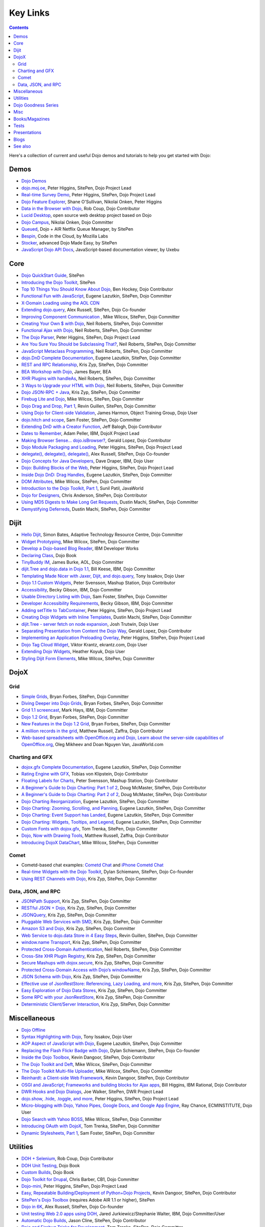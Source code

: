 .. _key-links:

Key Links
=========

.. contents::
   :depth: 2

Here's a collection of current and useful Dojo demos and tutorials to help you get started with Dojo:

=====
Demos
=====

* `Dojo Demos <http://demos.dojotoolkit.org/demos/>`_ 
* `dojo.moj.oe <http://demos.dojotoolkit.org/demos/mojo/>`_, Peter Higgins, SitePen, Dojo Project Lead
* `Real-time Survey Demo <http://demos.dojotoolkit.org/demos/survey/>`_, Peter Higgins, SitePen, Dojo Project Lead
* `Dojo Feature Explorer <http://dojocampus.org/explorer/>`_, Shane O'Sullivan, Nikolai Onken, Peter Higgins
* `Data in the Browser with Dojo <http://rob.coup.net.nz/2007/12/cool-data-in-browser-with-dojo.html>`_, Rob Coup, Dojo Contributor
* `Lucid Desktop <http://www.lucid-desktop.org/>`_, open source web desktop project based on Dojo
* `Dojo Campus <http://dojocampus.org/>`_, Nikolai Onken, Dojo Committer
* `Queued <http://sitepen.com/labs/queued/>`_, Dojo + AIR Netflix Queue Manager, by SitePen
* `Bespin <https://bespin.mozilla.com/>`_, Code in the Cloud, by Mozilla Labs
* `Stocker <http://www.sitepen.com/blog/2009/04/01/stocker-advanced-dojo-made-easy/>`_, advanced Dojo Made Easy, by SitePen
* `JavaScript Dojo API Docs <http://dojodocs.uxebu.com/>`_, JavaScript-based documentation viewer, by Uxebu


====
Core
====

* `Dojo QuickStart Guide <http://sitepen.com/labs/guides/?guide=DojoQuickStart>`_, SitePen
* `Introducing the Dojo Toolkit <http://dev.opera.com/articles/view/introducing-the-dojo-toolkit/>`_, SitePen
* `Top 10 Things You Should Know About Dojo <http://www.dojotoolkit.org/2008/12/11/top-10-things-you-should-know-about-dojo>`_, Ben Hockey, Dojo Contributor
* `Functional Fun with JavaScript <http://lazutkin.com/blog/2008/jan/12/functional-fun-javascript-dojo/>`_, Eugene Lazutkin, SitePen, Dojo Committer
* `X-Domain Loading using the AOL CDN <http://shaneosullivan.wordpress.com/2008/01/22/using-aol-hosted-dojo-with-your-custom-code/>`_
* `Extending dojo.query <http://alex.dojotoolkit.org/?p=649>`_, Alex Russell, SitePen, Dojo Co-founder
* `Improving Component Communication <http://www.sitepen.com/blog/2008/02/19/improving-component-communication-with-the-dojo-toolkit/>`_ , Mike Wilcox, SitePen, Dojo Committer
* `Creating Your Own $ with Dojo <http://dojocampus.org/content/?p=67>`_, Neil Roberts, SitePen, Dojo Committer
* `Functional Ajax with Dojo <http://dojocampus.org/content/?p=66>`_, Neil Roberts, SitePen, Dojo Committer
* `The Dojo Parser <http://dojocampus.org/content/?p=63>`_, Peter Higgins, SitePen, Dojo Project Lead
* `Are You Sure You Should be Subclassing That? <http://www.sitepen.com/blog/2008/03/16/are-you-sure-you-should-be-subclassing-that/>`_, Neil Roberts, SitePen, Dojo Committer
* `JavaScript Metaclass Programming <http://www.sitepen.com/blog/2008/03/18/javascript-metaclass-programming/>`_, Neil Roberts, SitePen, Dojo Committer
* `dojo.DnD Complete Documentation <http://docs.google.com/View?docid=d764479_11fcs7s397>`_, Eugene Lazutkin, SitePen, Dojo Committer
* `REST and RPC Relationship <http://www.sitepen.com/blog/2008/03/25/rest-and-rpc-relationship/>`_, Kris Zyp, SitePen, Dojo Committer
* `BEA Workshop with Dojo <http://dev2dev.bea.com/blog/jbayer/archive/2008/03/playing_with_wo.html>`_, James Bayer, BEA
* `XHR Plugins with handleAs <http://www.sitepen.com/blog/2008/04/14/xhr-plugins-with-dojo-using-handleas/>`_, Neil Roberts, SitePen, Dojo Committer
* `3 Ways to Upgrade your HTML with Dojo <http://www.sitepen.com/blog/2008/04/28/3-ways-to-upgrade-your-html-with-dojo/>`_, Neil Roberts, SitePen, Dojo Committer
* `Dojo JSON-RPC + Java <http://www.sitepen.com/blog/2008/05/06/dojo-json-rpc-java/>`_, Kris Zyp, SitePen, Dojo Committer
* `Firebug Lite and Dojo <http://www.sitepen.com/blog/2008/06/02/firebug-lite-and-dojo-not-just-for-ie/>`_, Mike Wilcox, SitePen, Dojo Committer
* `Dojo Drag and Drop, Part 1 <http://www.sitepen.com/blog/2008/06/10/dojo-drag-and-drop-1/>`_, Revin Guillen, SitePen, Dojo Committer
* `Using Dojo for Client-side Validation <http://www.informit.com/articles/article.aspx?p=1221432>`_, James Harmon, Object Training Group, Dojo User
* `dojo.hitch and scope <http://dojocampus.org/content/?p=154>`_, Sam Foster, SitePen, Dojo Committer
* `Extending DnD with a Creator Function <http://dojocampus.org/content/2008/06/24/extending-dojodnd-with-a-creator-function/>`_, Jeff Balogh, Dojo Contributor
* `Dates to Remember <http://dojocampus.org/content/2008/07/03/dates-to-remember/>`_, Adam Peller, IBM, DojoX Project Lead
* `Making Browser Sense... dojo.isBrowser? <http://dojocampus.org/content/2008/06/26/browser-sense/>`_, Gerald Lopez, Dojo Contributor
* `Dojo Module Packaging and Loading <http://dojocampus.org/content/2008/10/09/dojo-module-packaging-and-loading/>`_, Peter Higgins, SitePen, Dojo Project Lead
* `delegate(), delegate(), delegate() <http://alex.dojotoolkit.org/2008/10/delegate-delegate-delegate/>`_, Alex Russell, SitePen, Dojo Co-founder
* `Dojo Concepts for Java Developers <http://www.ibm.com/developerworks/web/library/wa-aj-dojo/index.html?ca=drs->`_, Dave Draper, IBM, Dojo User
* `Dojo: Building Blocks of the Web <http://www.sitepen.com/blog/2008/10/17/dojo-building-blocks-of-the-web/>`_, Peter Higgins, SitePen, Dojo Project Lead
* `Inside Dojo DnD: Drag Handles <http://www.sitepen.com/blog/2008/10/24/inside-dojo-dnd-drag-handles/>`_, Eugene Lazutkin, SitePen, Dojo Committer
* `DOM Attributes <http://www.sitepen.com/blog/2008/10/23/dom-attributes-and-the-dojo-toolkit-12/>`_, Mike Wilcox, SitePen, Dojo Committer
* `Introduction to the Dojo Toolkit, Part 1 <http://www.javaworld.com/javaworld/jw-01-2009/jw-01-introduction-to-dojo-1.html>`_, Sunil Patil, JavaWorld
* `Dojo for Designers <http://www.sitepen.com/blog/2009/02/24/dojo-for-designers/>`_, Chris Anderson, SitePen, Dojo Contributor
* `Using MD5 Digests to Make Long Get Requests <http://www.sitepen.com/blog/2009/02/12/using-md5-digests-to-make-long-get-requests/>`_, Dustin Machi, SitePen, Dojo Committer
* `Demystifying Deferreds <http://www.sitepen.com/blog/2009/03/31/queued-demystifying-deferreds/>`_, Dustin Machi, SitePen, Dojo Committer


=====
Dijit
=====

* `Hello Dijit <http://bitstructures.com/2007/11/hello-dijit-ajax-world>`_, Simon Bates, Adaptive Technology Resource Centre, Dojo Committer
* `Widget Prototyping <http://www.sitepen.com/blog/2007/11/02/html-widget-prototyping-with-the-dojo-toolkit/>`_, Mike Wilcox, SitePen, Dojo Committer
* `Develop a Dojo-based Blog Reader <http://www.ibm.com/developerworks/web/library/wa-aj-basics2/index.html?ca=drs->`_, IBM Developer Works
* `Declaring Class <http://dojotoolkit.org/book/dojo-book-0-9/part-3-programmatic-dijit-and-dojo/object-orientation/declaring-class>`_, Dojo Book
* `TinyBuddy IM <http://tagneto.blogspot.com/2007/07/tinybuddy-im-instant-messaging-for.html>`_, James Burke, AOL, Dojo Committer
* `dijit.Tree and dojo.data in Dojo 1.1 <http://dojotoolkit.org/2008/02/12/dijit-tree-and-dojo-data-dojo-1-1>`_, Bill Keese, IBM, Dojo Committer
* `Templating Made Nicer with Jaxer, Dijit, and dojo.query <http://dojofindings.blogspot.com/2008/03/templating-made-nicer-with-jaxer-dijit.html>`_, Tony Issakov, Dojo User
* `Dojo 1.1 Custom Widgets <http://docs.google.com/Present?docid=dfxgjqrf_78fr7h6sd7#0>`_, Peter Svensson, Mashup Station, Dojo Contributor
* `Accessibility <http://www-03.ibm.com/able/resources/dojo.html>`_, Becky Gibson, IBM, Dojo Committer
* `Usable Directory Listing with Dojo <http://www.sitepen.com/blog/2008/04/29/usable-directory-listings-with-a-little-dojo/>`_, Sam Foster, SitePen, Dojo Committer
* `Developer Accessibility Requirements <http://www.dojotoolkit.org/developer/A11yReq>`_, Becky Gibson, IBM, Dojo Committer
* `Adding setTitle to TabContainer <http://dojocampus.org/content/2008/06/06/hacking-tabcontainer-settitle-extension/>`_, Peter Higgins, SitePen, Dojo Project Lead
* `Creating Dojo Widgets with Inline Templates <http://www.sitepen.com/blog/2008/06/24/creating-dojo-widgets-with-inline-templates/>`_, Dustin Machi, SitePen, Dojo Committer
* `dijit.Tree - server fetch on node expansion <http://dojocampus.org/content/2008/06/07/tree-server-fetch-on-node-expansion/>`_, Josh Trutwin, Dojo User
* `Separating Presentation from Content the Dojo Way <http://dojocampus.org/content/2008/06/18/separating-content-from-presentation-ajax/>`_, Gerald Lopez, Dojo Contributor
* `Implementing an Application Preloading Overlay <https://www.sitepen.com/blog/?p=498>`_, Peter Higgins, SitePen, Dojo Project Lead
* `Dojo Tag Cloud Widget <http://ekrantz.com/index.php/2008/07/29/dojo-tag-cloud-widget.html>`_, Viktor Krantz, ekrantz.com, Dojo User
* `Extending Dojo Widgets <http://heather.koyuk.net/refractions/?p=41>`_, Heather Koyuk, Dojo User
* `Styling Dijit Form Elements <http://www.sitepen.com/blog/2009/02/25/styling-dijit-form-elements/>`_, Mike Wilcox, SitePen, Dojo Committer


=====
DojoX
=====

Grid
----

* `Simple Grids <http://www.sitepen.com/blog/2007/11/06/simple-dojo-grids/>`_, Bryan Forbes, SitePen, Dojo Committer
* `Diving Deeper into Dojo Grids <http://www.sitepen.com/blog/2007/11/13/dojo-grids-diving-deeper/>`_, Bryan Forbes, SitePen, Dojo Committer
* `Grid 1.1 screencast <http://dojocampus.org/content/?p=36>`_, Mark Hays, IBM, Dojo Committer
* `Dojo 1.2 Grid <http://www.sitepen.com/blog/2008/07/14/dojo-12-grid/>`_, Bryan Forbes, SitePen, Dojo Committer
* `New Features in the Dojo 1.2 Grid <http://www.sitepen.com/blog/2008/10/22/new-features-in-dojo-grid-12/>`_, Bryan Forbes, SitePen, Dojo Committer
* `A million records in the grid <http://www.oreillynet.com/onlamp/blog/2008/04/dojo_goodness_part_6_a_million.html>`_, Matthew Russell, Zaffra, Dojo Contributor
* `Web-based spreadsheets with OpenOffice.org and Dojo, Learn about the server-side capabilities of OpenOffice.org <http://www.javaworld.com/javaworld/jw-05-2008/jw-05-spreadsheets.html>`_, Oleg Mikheev and Doan Nguyen Van, JavaWorld.com

Charting and GFX
----------------

* `dojox.gfx Complete Documentation <http://docs.google.com/View?docid=d764479_9hgdng4g8>`_, Eugene Lazutkin, SitePen, Dojo Committer
* `Rating Engine with GFX <http://tobias.klpstn.com/2008/02/15/dojo-rating-engine-with-dojogfx/>`_, Tobias von Klipstein, Dojo Contributor
* `Floating Labels for Charts <http://unclescript.blogspot.com/2008/04/floating-labels-for-charts-in-dojo.html>`_, Peter Svensson, Mashup Station, Dojo Contributor
* `A Beginner's Guide to Dojo Charting: Part 1 of 2 <http://www.sitepen.com/blog/2008/06/06/a-beginners-guide-to-dojo-charting-part-1-of-2/>`_, Doug McMaster, SitePen, Dojo Contributor
* `A Beginner's Guide to Dojo Charting: Part 2 of 2 <http://www.sitepen.com/blog/2008/06/16/a-beginners-guide-to-dojo-charting-part-2-of-2/>`_, Doug McMaster, SitePen, Dojo Contributor
* `Dojo Charting Reorganization <http://www.sitepen.com/blog/2008/05/07/dojo-charting-reorganization/>`_, Eugene Lazutkin, SitePen, Dojo Committer
* `Dojo Charting: Zooming, Scrolling, and Panning <http://www.sitepen.com/blog/2008/05/15/zooming-scrolling-and-panning-in-dojo-charting/>`_, Eugene Lazutkin, SitePen, Dojo Committer
* `Dojo Charting: Event Support has Landed <http://www.sitepen.com/blog/2008/05/27/dojo-charting-event-support-has-landed/>`_, Eugene Lazutkin, SitePen, Dojo Committer
* `Dojo Charting: Widgets, Tooltips, and Legend <http://www.sitepen.com/blog/2008/06/12/dojo-charting-widgets-tooltips-and-legend/>`_, Eugene Lazutkin, SitePen, Dojo Committer
* `Custom Fonts with dojox.gfx <http://www.sitepen.com/blog/2008/09/08/custom-fonts-with-dojoxgfx/>`_, Tom Trenka, SitePen, Dojo Committer
* `Dojo, Now with Drawing Tools <http://dojotdg.zaffra.com/2009/03/dojo-now-with-drawing-tools-linux-journal-reprint/>`_, Matthew Russell, Zaffra, Dojo Contributor
* `Introducing DojoX DataChart <http://www.sitepen.com/blog/2009/03/30/introducing-dojox-datachart/>`_, Mike Wilcox, SitePen, Dojo Committer

Comet
-----

* Cometd-based chat examples: `Cometd Chat <http://comet.sitepen.com:9000/tests/chat/>`_ and `iPhone Cometd Chat <http://comet.sitepen.com:9000/tests/iphone/>`_
* `Real-time Widgets with the Dojo Toolkit <http://cometdaily.com/2008/03/04/real-time-widgets-with-the-dojo-toolkit/>`_, Dylan Schiemann, SitePen, Dojo Co-founder
* `Using REST Channels with Dojo <http://cometdaily.com/2008/11/12/using-rest-channels-in-dojo/>`_, Kris Zyp, SitePen, Dojo Committer

Data, JSON, and RPC
-------------------

* `JSONPath Support <http://www.sitepen.com/blog/2008/03/17/jsonpath-support/>`_, Kris Zyp, SitePen, Dojo Committer
* `RESTful JSON + Dojo <http://www.sitepen.com/blog/2008/06/13/restful-json-dojo-data/>`_, Kris Zyp, SitePen, Dojo Committer
* `JSONQuery <http://www.sitepen.com/blog/2008/07/16/jsonquery-data-querying-beyond-jsonpath/>`_, Kris Zyp, SitePen, Dojo Committer
* `Pluggable Web Services with SMD <http://www.sitepen.com/blog/2008/03/19/pluggable-web-services-with-smd/>`_, Kris Zyp, SitePen, Dojo Committer
* `Amazon S3 and Dojo <http://www.sitepen.com/blog/2008/07/03/amazon-s3-dojo/>`_, Kris Zyp, SitePen, Dojo Committer
* `Web Service to dojo.data Store in 4 Easy Steps <http://www.sitepen.com/blog/2008/06/25/web-service-data-store/>`_, Revin Guillen, SitePen, Dojo Committer
* `window.name Transport <http://www.sitepen.com/blog/2008/07/22/windowname-transport/>`_, Kris Zyp, SitePen, Dojo Committer
* `Protected Cross-Domain Authentication <http://www.sitepen.com/blog/2008/07/30/protected-cross-domain-authentication-with-javascript/>`_, Neil Roberts, SitePen, Dojo Committer
* `Cross-Site XHR Plugin Registry <http://www.sitepen.com/blog/2008/07/31/cross-site-xhr-plugin-registry/>`_, Kris Zyp, SitePen, Dojo Committer
* `Secure Mashups with dojox.secure <http://www.sitepen.com/blog/2008/08/01/secure-mashups-with-dojoxsecure/>`_, Kris Zyp, SitePen, Dojo Committer
* `Protected Cross-Domain Access with Dojo’s windowName <http://www.sitepen.com/blog/2008/08/18/protected-cross-domain-access-with-dojos-windowname/>`_, Kris Zyp, SitePen, Dojo Committer
* `JSON Schema with Dojo <http://www.sitepen.com/blog/2008/10/31/json-schema/>`_, Kris Zyp, SitePen, Dojo Committer
* `Effective use of JsonRestStore: Referencing, Lazy Loading, and more <http://www.sitepen.com/blog/2008/11/21/effective-use-of-jsonreststore-referencing-lazy-loading-and-more/>`_, Kris Zyp, SitePen, Dojo Committer
* `Easy Exploration of Dojo Data Stores <http://www.sitepen.com/blog/2009/01/14/store-explorer/>`_, Kris Zyp, SitePen, Dojo Committer
* `Some RPC with your JsonRestStore <http://www.sitepen.com/blog/2009/01/29/some-rpc-with-your-jsonreststore/>`_, Kris Zyp, SitePen, Dojo Committer
* `Deterministic Client/Server Interaction <http://www.sitepen.com/blog/2009/02/27/deterministic-clientserver-interaction/>`_, Kris Zyp, SitePen, Dojo Committer


=============
Miscellaneous
=============

* `Dojo Offline <http://dojotoolkit.org/offline>`_
* `Syntax Highlighting with Dojo <http://dojofindings.blogspot.com/2008/04/why-not-code-highlighting-with-dojox.html>`_, Tony Issakov, Dojo User
* `AOP Aspect of JavaScript with Dojo <http://lazutkin.com/blog/2008/may/18/aop-aspect-javascript-dojo/>`_, Eugene Lazutkin, SitePen, Dojo Committer
* `Replacing the Flash Flickr Badge with Dojo <http://www.sitepen.com/blog/2008/06/23/replacing-the-flash-flickr-badge-with-dojo/>`_, Dylan Schiemann, SitePen, Dojo Co-founder
* `Inside the Dojo Toolbox <http://www.sitepen.com/blog/2008/09/09/inside-the-dojo-toolbox/>`_, Kevin Dangoor, SitePen, Dojo Contributor
* `The Dojo Toolkit and Deft <http://www.sitepen.com/blog/2008/08/03/the-dojo-toolkit-and-deft/>`_, Mike Wilcox, SitePen, Dojo Committer
* `The Dojo Toolkit Multi-file Uploader <http://www.sitepen.com/blog/2008/09/02/the-dojo-toolkit-multi-file-uploader/>`_, Mike Wilcox, SitePen, Dojo Committer
* `Reinhardt: a Client-side Web Framework <http://www.sitepen.com/blog/2008/10/09/reinhardt-a-client-side-web-framework/>`_, Kevin Dangoor, SitePen, Dojo Contributor
* `OSGI and JavaScript; Frameworks and building blocks for Ajax apps <http://billhiggins.us/weblog/2008/10/10/frameworks-and-building-blocks/>`_, Bill Higgins, IBM Rational, Dojo Conributor
* `DWR Hooks and Dojo Dialogs <http://www.sitepen.com/blog/2008/10/16/dwr-hooks-and-dojo-dialogs/>`_, Joe Walker, SitePen, DWR Project Lead
* `dojo.show, .hide, .toggle, and more <http://higginsforpresident.net/2008/10/dojoshow-hide-toggle-and-more/>`_, Peter Higgins, SitePen, Dojo Project Lead
* `Micro-blogging with Dojo, Yahoo Pipes, Google Docs, and Google App Engine <http://ecminstitute.blogspot.com/2009/01/build-yourself-micro-blog-knowledge.html>`_, Ray Chance, ECMINSTITUTE, Dojo User
* `Dojo Search with Yahoo BOSS <http://www.sitepen.com/blog/2009/02/20/dojo-search-with-yahoo-boss/>`_, Mike Wilcox, SitePen, Dojo Committer
* `Introducing OAuth with DojoX <http://www.sitepen.com/blog/2009/02/19/introducing-oauth-in-dojox/>`_, Tom Trenka, SitePen, Dojo Committer
* `Dynamic Stylesheets, Part 1 <http://www.sitepen.com/blog/2009/03/13/dynamic-stylesheets-part-1/>`_, Sam Foster, SitePen, Dojo Committer


=========
Utilities
=========

* `DOH + Selenium <http://rob.coup.net.nz/2008/01/automated-dojo-testing-doh-selenium-rc.html>`_, Rob Coup, Dojo Contributor
* `DOH Unit Testing <http://dojotoolkit.org/book/dojo-book-0-9/part-4-meta-dojo/d-o-h-unit-testing>`_, Dojo Book
* `Custom Builds <http://dojotoolkit.org/book/dojo-book-0-9/part-4-meta-dojo/package-system-and-custom-builds>`_, Dojo Book
* `Dojo Toolkit for Drupal <http://cb1inc.com/2007/11/9/dojo-toolkit-module-v2.1-released>`_, Chris Barber, CB1, Dojo Committer
* `Dojo-mini <http://www.sitepen.com/blog/2008/04/02/dojo-mini-optimization-tricks-with-the-dojo-toolkit/>`_, Peter Higgins, SitePen, Dojo Project Lead
* `Easy, Repeatable Building/Deployment of Python+Dojo Projects <http://www.sitepen.com/blog/2008/06/05/easy-repeatable-buildingdeployment-of-pythondojo-projects/>`_, Kevin Dangoor, SitePen, Dojo Contributor
* `SitePen's Dojo Toolbox <http://sitepen.com/labs/toolbox/>`_ (requires Adobe AIR 1.1 or higher), SitePen
* `Dojo in 6K <http://www.sitepen.com/blog/2008/07/01/dojo-in-6k/>`_, Alex Russell, SitePen, Dojo Co-founder
* `Unit testing Web 2.0 apps using DOH <http://www.ibm.com/developerworks/web/library/wa-aj-doh/index.html?ca=drs->`_, Jared Jurkiewicz/Stephanie Walter, IBM, Dojo Committer/User
* `Automatic Dojo Builds <http://www.sitepen.com/blog/2008/10/28/automatic-dojo-builds/>`_, Jason Cline, SitePen, Dojo Contributor
* `Dojo and Firebug Tricks for Development <http://www.sitepen.com/blog/2008/11/10/dojo-and-firebug-tricks-for-development/>`_, Tom Trenka, SitePen, Dojo Committer
* `Census2 <http://alex.dojotoolkit.org/2008/12/census-2-more-than-just-a-pretty-graph>`_, Alex Russell, Google, Dojo Co-founder
* `Patching Dojo <http://www.sitepen.com/blog/2009/02/04/patching-dojo/>`_, Sam Foster, SitePen, Dojo Committer


====================
Dojo Goodness Series
====================

* Matthew Russell, Zaffra, Dojo Contributor

  * `Dojo Introduction <http://www.oreillynet.com/onlamp/blog/2008/02/dojo_goodness_part_1_1.html>`_
  * `Dijit Introduction <http://www.oreillynet.com/onlamp/blog/2008/03/dojo_goodness_part_2_1.html>`_
  * `Animation Stations <http://www.oreillynet.com/onlamp/blog/2008/03/dojo_goodness_part_3_animation_1.html>`_
  * `Easy Ajax <http://www.oreillynet.com/onlamp/blog/2008/03/dojo_goodness_part_4_easy_ajax.html>`_
  * `Simple Network I/O <http://www.oreillynet.com/onlamp/blog/2008/04/dojo_goodness_part_5_simple_ne_1.html>`_
  * `A Million Records in the Grid <http://www.oreillynet.com/onlamp/blog/2008/04/dojo_goodness_part_6_a_million.html>`_
  * `Injecting Dojo After Page Load <http://www.oreillynet.com/onlamp/blog/2008/05/dojo_goodness_part_7_injecting.html>`_
  * `Dojo the Definitive Guide <http://www.oreillynet.com/onlamp/blog/2008/05/dojo_goodness_part_7_book_prev_1.html>`_, Book Preview
  * `JSONified Cookies <http://www.oreillynet.com/onlamp/blog/2008/05/dojo_goodness_part_8_jsonified.html>`_
  * `GFX Foo with FX <http://www.oreillynet.com/onlamp/blog/2008/06/dojo_goodness_part_9_gfx_foo.html>`_


====
Misc
====

* `Navigating in an IE Modal Dialog <http://shaneosullivan.wordpress.com/2007/12/31/navigating-in-an-ie-modal-dialog/>`_, Shane O'Sullivan, Dojo Contributor
* `Advanced JavaScript Debugging Techniques <http://www.sitepen.com/blog/2008/04/03/advanced-javascript-debugging-techniques/>`_, Mike Wilcox, SitePen, Dojo Committer
* `Dojo for Sling 101 <http://dev.day.com/microsling/content/blogs/main/dojosling101.html>`_, Lars Trieloff, Day Software, Dojo User
* `Dojo Modules for AIM <http://dojotoolkit.org/2008/06/16/dojo-modules-aim>`_, James Burke, AOL, Dojo Committer
* `Dojo + jabsorb <http://www.sitepen.com/blog/2008/06/18/dojo-jabsorb/>`_, Kris Zyp, SitePen, Dojo Committer
* `Medryx Observations <http://blog.medryx.org/category/dojo/>`_, Maulin Shah, Medryx, Dojo Contributor
* `Gears PubTools Search <http://gears-pubtools.googlecode.com/svn/trunk/docs/fast_search_article.html>`_, Brad Neuberg, Google, Dojo Committer
* `Getting Started Using Persevere with Dojo <http://www.sitepen.com/blog/2008/07/23/getting-started-with-persevere-using-dojo/>`_, Kris Zyp, SitePen, Dojo Committer
* `Dojo 1.2 and Django 1.0 on Google App Engine <http://adamfisk.wordpress.com/2008/09/17/dojo-12-and-django-10-on-google-app-engine-113/>`_, Adam Fisk, LittleShoot, Dojo User
* `Dojo Extensions for Adobe AIR <http://sitepen.com/labs/dair/>`_, SitePen, Dojo Committers and Contributors
* `Writing a custom Dojo app <http://www.ibm.com/developerworks/web/library/wa-aj-custom20/index.html?ca=drs->`_, Wendi Nusbickel and Melissa Betancourt, IBM, Dojo Users
* `A Dojo Plugin Pattern <http://higginsforpresident.net/2009/03/a-dojo-plugin-pattern/>`_, Peter Higgins, Dojo Project Lead


===============
Books/Magazines
===============

* `Dojo: The Definitive Guide <http://www.oreilly.com/catalog/9780596516482/>`_, Matthew Russell, Zaffra, Dojo Contributor
* `Mastering Dojo: JavaScript and Ajax Tools for Great Web Experiences <http://www.pragprog.com/titles/rgdojo>`_, Craig Riecke, Rawld Gill, Alex Russell
* `Dojo: Using the Dojo JavaScript Library to Build AJAX Applications <http://www.pearsonhighered.com/educator/academic/product/1,3110,0132358042,00.html>`_, James Harmon, Object Training Group, Dojo User
* `Practical Dojo Projects <http://www.apress.com/book/view/9781430210665>`_, Frank Zammetti, Omnytex Technologies, Dojo User
* `Concise Guide to Dojo <http://www.amazon.com/Concise-Guide-Dojo-Leslie-Orchard/dp/0470452021/ref=pd_bbs_sr_6?ie=UTF8&amp;s=books&amp;qid=1228923296&amp;sr=8-6>`_,  Leslie M. Orchard
* `Learning Dojo <http://astore.amazon.com/dylanschie-20/detail/1847192688>`_, Peter Svensson - Dojo Contributor
* `Dojo Fundamentals <http://www.oreilly.com/catalog/9780596517052/>`_, Matthew Russell, Zaffra, Dojo Contributor
* `Dojo: The JavaScript Toolkit with Industrial-Strength Mojo <http://www.flickr.com/photos/dylans/2557079588/>`_, Linux Journal, July, 2008, Matthew Russell, Zaffra, Dojo Contributor


=====
Tests
=====

* `List of the available tests for the Dojo Toolkit <http://archive.dojotoolkit.org/nightly/dojotoolkit/dijit/tests/>`_


=============
Presentations
=============

* `SlideShare <http://www.slideshare.net/search/slideshow?q=dojo&amp;submit=post&amp;commit=Search>`_, slides uploaded by many Dojo Committers
* `Achieving a runtime CPAN with Dojo's XD loader <http://dev.aol.com/presentations/AjaxExperienceXDomain/index.html>`_, James Burke, AOL, Dojo Committer
* `Accessibility and Internationalization <http://peller.dojotoolkit.org/GlobalAccess-AjaxWorld2008.pdf>`_, Adam Peller and Becky Gibson, IBM, Dojo Committers
* `Dojo 1.0.2 Screencast <http://www.youtube.com/watch?v=V8aGcKgTFNo>`_, InfoWorld Videos
* `The Case for WYSIWYG Ajax Tools <http://visualajax.blogspot.com/2008/04/case-for-wysiwyg-ajax-tools.html>`_, Scott Miles and Steve Orvell, WaveMaker, Dojo Committers
* `Dojo 1.1, the Enterprise Effect <http://www.scribd.com/doc/2803836/Dojo-11-the-Enterprise-Effect>`_, Bob Buffone, Nexaweb, Dojo Contributor
* `Can We Get There From Here <http://sites.google.com/site/io/can-we-get-there-from-here>`_, Google I/O, Alex Russell, SitePen, Dojo Co-founder
* `Efficient JavaScript Development and dojo.basix <http://blog.uxebu.com/2008/10/13/barcampmunich-2008-slides/>`_, Wolfram Kriesing, Uxebu, Dojo Committer
* `Dojo Sensei Reader Screencast <http://www.sitepen.com/blog/2008/10/14/dojo-sensei-reader/>`_, Revin Guillen, SitePen, Dojo Committer
* `Dojo 1.2 Loader and Build System <http://tagneto.blogspot.com/2008/10/dojo-12-loader-and-build-system.html>`_, James Burke, AOL, Dojo Committer
* `0 to Production with Dojo <http://www.slideshare.net/phiggins/zero-to-dojo-presentation>`_ - SpringOne America 2008 with Peter Higgins


=====
Blogs
=====

There are many blogs exclusively or partly devoted to dojo.

* `Dojo's own blog <http://www.dojotoolkit.org/blog>`_ (`RSS <http://www.dojotoolkit.org/blog/feed>`__)
* `Dojo Toolkit Aggregator <http://www.dojotoolkit.org/aggregator>`_ (`RSS <http://www.dojotoolkit.org/aggregator/rss>`__) - collects articles from various sources
* `Dojo Campus cookies <http://dojocampus.org/content/category/dojo-cookies/>`_ (`RSS <http://dojocampus.org/content/category/dojo-cookies/rss>`__)
* `SitePen's blog <http://www.sitepen.com/blog/>`_ (`RSS <http://www.sitepen.com/blog/rss>`__) - has many articles about dojo
* `Eugene's blog <http://lazutkin.com/blog/>`_ (`ATOM <http://lazutkin.com/blog/feeds/atom/latest/>`__) - has many articles about dojo
* `Sam's blog <http://www.sam-i-am.com/work/blog.html>`_ - sometimes has dojo articles.
* `Peter's Blog <http://higginsforpresident.net/category/dojo>`_
* `Dojomino <http://dojomino.com/>`_ - Dojo + Domino
* `dojotdg.com <http://dojotdg.com>`_ - Companion blog for "Dojo: The Definitive Guide" by author Matthew Russell
* `Dojotoolkit-forum.de <http://www.dojotoolkit-forum.de/>`_ (`RSS <http://www.dojotoolkit-forum.de/?feed=rss2>`__) - German language forum and news for Dojo Toolkit


========
See also
========

* :ref:`Installation instructions & Tutorials <quickstart/index>`
